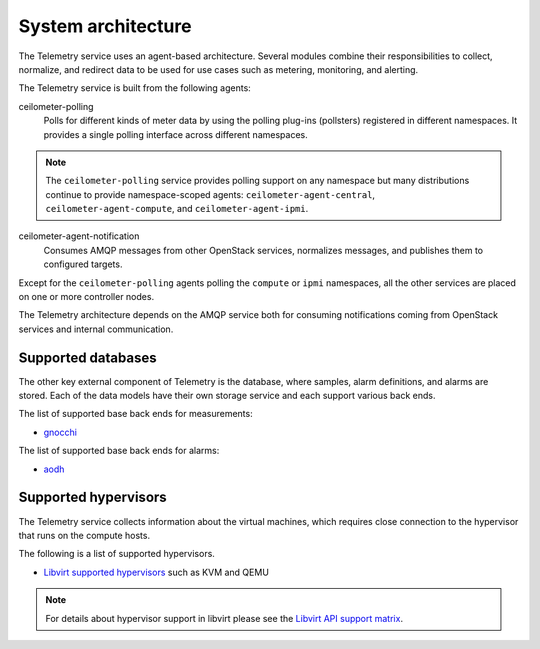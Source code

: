.. _telemetry-system-architecture:

===================
System architecture
===================

The Telemetry service uses an agent-based architecture. Several modules
combine their responsibilities to collect, normalize, and redirect data
to be used for use cases such as metering, monitoring, and alerting.

The Telemetry service is built from the following agents:

ceilometer-polling
    Polls for different kinds of meter data by using the polling
    plug-ins (pollsters) registered in different namespaces. It provides a
    single polling interface across different namespaces.

.. note::

   The ``ceilometer-polling`` service provides polling support on any
   namespace but many distributions continue to provide namespace-scoped
   agents: ``ceilometer-agent-central``, ``ceilometer-agent-compute``,
   and ``ceilometer-agent-ipmi``.

ceilometer-agent-notification
    Consumes AMQP messages from other OpenStack services, normalizes messages,
    and publishes them to configured targets.

Except for the ``ceilometer-polling`` agents polling the ``compute`` or
``ipmi`` namespaces, all the other services are placed on one or more
controller nodes.

The Telemetry architecture depends on the AMQP service both for
consuming notifications coming from OpenStack services and internal
communication.


.. _telemetry-supported-databases:

Supported databases
~~~~~~~~~~~~~~~~~~~

The other key external component of Telemetry is the database, where
samples, alarm definitions, and alarms are stored. Each of the data models have
their own storage service and each support various back ends.

The list of supported base back ends for measurements:

-  `gnocchi <https://gnocchi.osci.io/>`__

The list of supported base back ends for alarms:

-  `aodh <https://docs.openstack.org/aodh/latest/>`__


.. _telemetry-supported-hypervisors:

Supported hypervisors
~~~~~~~~~~~~~~~~~~~~~

The Telemetry service collects information about the virtual machines,
which requires close connection to the hypervisor that runs on the
compute hosts.

The following is a list of supported hypervisors.

-  `Libvirt supported hypervisors <http://libvirt.org/>`__ such as KVM and QEMU

.. note::

   For details about hypervisor support in libvirt please see the
   `Libvirt API support matrix <http://libvirt.org/hvsupport.html>`__.
